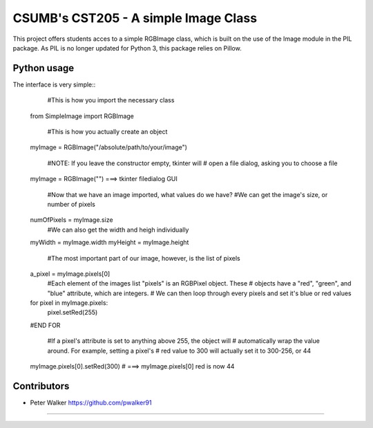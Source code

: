 ===========================================================
CSUMB's CST205 - A simple Image Class
===========================================================

This project offers students acces to a simple RGBImage class, which
is built on the use of the Image module in the PIL package. As PIL is no
longer updated for Python 3, this package relies on Pillow.



Python usage
===========================================================
The interface is very simple::
      #This is how you import the necessary class
    from SimpleImage import RGBImage

      #This is how you actually create an object
    myImage = RGBImage("/absolute/path/to/your/image")

      #NOTE: If you leave the constructor empty, tkinter will
      # open a file dialog, asking you to choose a file
    myImage = RGBImage("") ===>  tkinter filedialog GUI

      #Now that we have an image imported, what values do we have?
      #We can get the image's size, or number of pixels
    numOfPixels = myImage.size
      #We can also get the width and heigh individually
    myWidth = myImage.width
    myHeight = myImage.height

      #The most important part of our image, however, is the list of pixels
    a_pixel = myImage.pixels[0]
      #Each element of the images list "pixels" is an RGBPixel object. These
      # objects have a "red", "green", and "blue" attribute, which are integers.
      # We can then loop through every pixels and set it's blue or red values
    for pixel in myImage.pixels:
        pixel.setRed(255)
    #END FOR

      #If a pixel's attribute is set to anything above 255, the object will
      # automatically wrap the value around. For example, setting a pixel's
      # red value to 300 will actually set it to 300-256, or 44
    myImage.pixels[0].setRed(300) # ===> myImage.pixels[0] red is now 44



Contributors
===========================================================
* Peter Walker https://github.com/pwalker91


===========================================================

